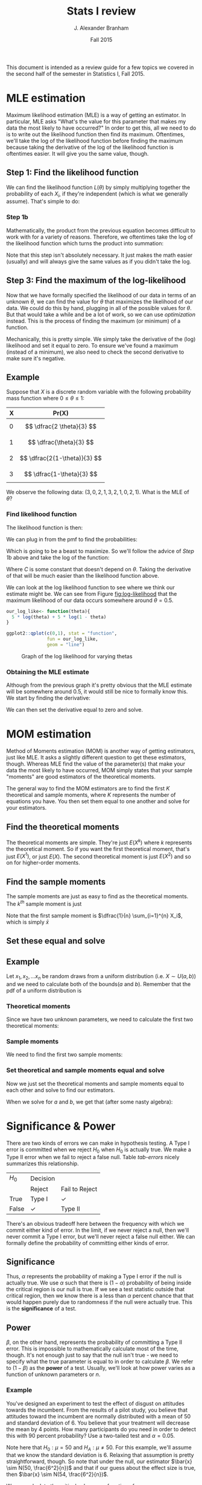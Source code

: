 #+AUTHOR: J. Alexander Branham
#+TITLE: Stats I review
#+EMAIL: branham@utexas.edu
#+DATE: Fall 2015
#+OPTIONS: toc:nil
#+LATEX_HEADER: \usepackage{mathtools}

This document is intended as a review guide for a few topics we
covered in the second half of the semester in Statistics I,
Fall 2015. 
* MLE estimation
  Maximum likelihood estimation (MLE) is a way of getting an
  estimator. In particular, MLE asks "What's the value for this
  parameter that makes my data the most likely to have occurred?" In
  order to get this, all we need to do is to write out the likelihood
  function then find its maximum. Oftentimes, we'll take the log of
  the likelihood function before finding the maximum because taking
  the derivative of the log of the likelihood function is oftentimes
  easier. It will give you the same value, though. 
** Step 1: Find the likelihood function
   We can find the likelihood function $L(\theta)$ by simply multiplying
   together the probability of each $X_i$, if they're independent
   (which is what we generally assume). That's simple to do:
  
   \begin{equation}
   L(\theta) = \prod_{i=1}^n f(x_i | \theta)
   \end{equation}
*** Step 1b
    Mathematically, the product from the previous equation becomes
    difficult to work with for a variety of reasons. Therefore, we
    oftentimes take the log of the likelihood function which turns the
    product into summation:
   
    \begin{equation}
    \log (L(x|\theta)) = \mathcal{L}(x|\theta) = \sum_{i=1}^n f(x_i | \theta)
    \end{equation}

    Note that this step isn't absolutely necessary. It just makes the
    math easier (usually) and will always give the same values as if
    you didn't take the log. 
** Step 3: Find the maximum of the log-likelihood 
   Now that we have formally specified the likelihood of our data in
   terms of an unknown $\theta$, we can find the value for $\theta$ that
   maximizes the likelihood of our data. We could do this by hand,
   plugging in all of the possible values for $\theta$. But that would take
   a while and be a lot of work, so we can use /optimization/
   instead. This is the process of finding the maximum (or minimum) of
   a function. 

   Mechanically, this is pretty simple. We simply take the derivative
   of the (log) likelihood and set it equal to zero. To ensure we've
   found a maximum (instead of a minimum), we also need to check the
   second derivative to make sure it's negative. 
** Example
   Suppose that $X$ is a discrete random variable with the following
   probability mass function where $0 \leq \theta \leq 1$:
   | X | Pr(X)                   |
   |---+-------------------------|
   | 0 | $$ \dfrac{2 \theta}{3} $$    |
   | 1 | $$ \dfrac{\theta}{3} $$      |
   | 2 | $$ \dfrac{2(1-\theta)}{3} $$ |
   | 3 | $$ \dfrac{1-\theta}{3} $$    |

   We observe the following data: $(3, 0, 2, 1, 3, 2, 1, 0, 2, 1)$.
   What is the MLE of $\theta$? 
*** Find likelihood function
    The likelihood function is then: 
    
    \begin{equation}
    \begin{split}
    L(X|\theta) = & Pr(X=3)Pr(X+0)Pr(X=2)Pr(X=1)Pr(X=3)\\
             & Pr(X=2)Pr(X=1)Pr(X=0)Pr(X=2)Pr(X=1)
    \end{split}
    \end{equation}

    We can plug in from the pmf to find the probabilities: 
    \begin{equation}
    L(X|\theta) = \prod_{i=1}^n \frac{2\theta}{3}^2 \frac{\theta}{3}^3 \frac{2(1-\theta)}{3}^3 \frac{1-\theta}{3}^2
    \end{equation}
    
    Which is going to be a beast to maximize. So we'll follow the
    advice of [[Step 1b]] above and take the log of the function:

    \begin{equation}
    \begin{split}
    \mathcal{L}(X|\theta) & =  2 \left( \log \frac{2}{3} + \log \theta \right) + 3 \left( \log \frac{1}{3} + \log \theta \right)\\
                     & + 3 \left(\log \frac{2}{3} + \log (1-\theta) \right) + 2 \left(\log \frac{1}{3} + \log (1 - \theta) \right) \\
                     & = C + 5 \log \theta + 5 \log (1 - \theta) 
    \end{split}
    \end{equation}
    
    Where $C$ is some constant that doesn't depend on $\theta$. Taking the
    derivative of that will be much easier than the likelihood
    function above.

    We can look at the log likelihood function to see where we think
    our estimate might be. We can see from Figure [[fig:log-likelihood]]
    that the maximum likelihood of our data occurs somewhere around $\theta
    = 0.5$. 

    #+BEGIN_SRC R :results output graphics :file figures/MLE_likelihood.png :width 400 :height 300 :exports both
      our_log_like<- function(theta){
        5 * log(theta) + 5 * log(1 - theta)
      }

      ggplot2::qplot(c(0,1), stat = "function",
                     fun = our_log_like,
                     geom = "line")

    #+END_SRC

    #+NAME: fig:log-likelihood
    #+CAPTION: Graph of the log likelihood for varying thetas
    #+RESULTS:
    [[file:figures/MLE_likelihood.png]]

    

*** Obtaining the MLE estimate 
    Although from the previous graph it's pretty obvious that the MLE
    estimate will be somewhere around 0.5, it would still be nice to
    formally know this. We start by finding the derivative: 

    \begin{equation}
    \frac{d \mathcal{L}(X|\theta)}{d \theta} = \frac{5}{\theta} - \frac{5}{1-\theta}
    \end{equation}

    We can then set the derivative equal to zero and solve. 

    \begin{equation*}
    \begin{split}
    0 & =  \frac{5}{\theta} - \frac{5}{1-\theta} \\
    \frac{5}{1-\theta} & = \frac{5}{\theta} \\
    5 \theta & = 5 (1 - \theta) \\
    5 \theta & = 5 - 5 \theta \\
    10 \theta & = 5 \\
    \hat{\theta}_{MLE} & = \frac{1}{2} 
    \end{split}
    \end{equation*}


* MOM estimation
  Method of Moments estimation (MOM) is another way of getting
  estimators, just like MLE. It asks a slightly different question to
  get these estimators, though. Whereas MLE find the value of the
  parameter(s) that make your data the most likely to have occurred,
  MOM simply states that your sample "moments" are good estimators of
  the theoretical moments. 

  The general way to find the MOM estimators are to find the first $K$
  theoretical and sample moments, where $K$ represents the number of
  equations you have. You then set them equal to one another and solve
  for your estimators. 
** Find the theoretical moments
   The theoretical moments are simple. They're just $E(X^k)$ where $k$
   represents the theoretical moment. So if you want the first
   theoretical moment, that's just $E(X^1)$, or just $E(X)$. The second
   theoretical moment is just $E(X^2)$ and so on for higher-order
   moments. 
** Find the sample moments
   The sample moments are just as easy to find as the theoretical
   moments. The $k^{th}$ sample moment is just 
   
   \begin{equation}
   M_k = \dfrac{1}{n} \sum_{i=1}^n X_i^k
   \end{equation}

   Note that the first sample moment is $\dfrac{1}{n} \sum_{i=1}^{n} X_i$, which
   is simply $\bar{x}$
** Set these equal and solve 
** Example
   Let $x_1, x_2, ... x_n$ be random draws from a uniform distribution
   (i.e. $X \sim U(a,b)$)
   and we need to calculate both of the bounds($a$ and $b$). Remember
   that the pdf of a uniform distribution is

   \begin{equation}
   f(x) = \begin{cases} \frac{1}{b - a} \quad a \leq x \leq b \\
          0 \qquad \text{ otherwise}
          \end{cases}
   \end{equation}

*** Theoretical moments
    Since we have two unknown parameters, we need to calculate the
    first two theoretical moments:

    \begin{equation}
    E(X) = \int_a^b \frac{x}{b-a} dx = \frac{a + b}{2}
    \end{equation}

    \begin{equation}
    E(X^2) = \int_a^b \frac{x^2}{b-a} dx = \frac{a^2 + ab + b^2}{3}
    \end{equation}

*** Sample moments
    We need to find the first two sample moments:

    \begin{equation}
    \frac{1}{n} \sum_{i=1}^n x_i = \bar{x}
    \end{equation}

    \begin{equation}
    \frac{1}{n} \sum_{i=1}^n x_i^2
    \end{equation}

*** Set theoretical and sample moments equal and solve
    Now we just set the theoretical moments and sample moments equal
    to each other and solve to find our estimators. 
    \begin{equation}
    \bar{x} = \frac{a + b }{2} \qquad \frac{1}{n} \sum_{i=1}^n x_i^2 = \frac{a^2 + ab + b^2}{3}
    \end{equation}
    
    When we solve for $a$ and $b$, we get that (after some nasty
    algebra): 

    \begin{equation}
    \hat{a} = \bar{x} - \sqrt{3 \left( \frac{1}{n} \sum_{i=1}^n x_i^2 - \bar{x}^2 \right)} \qquad \hat{b} = \bar{x} + \sqrt{3 \left( \frac{1}{n} \sum_{i=1}^n x_i^2  - \bar{x}^2 \right)}
    \end{equation}
    

* Significance & Power 
  There are two kinds of errors we can make in hypothesis testing. A
  Type I error is committed when we reject $H_0$ when $H_0$ is actually
  true. We make a Type II error when we fail to reject a false
  null. Table [[tab-errors]] nicely summarizes this relationship. 

  #+NAME: tab-errors
  | $H_0$  | Decision |                |
  |       | Reject   | Fail to Reject |
  | True  | Type I   | $\checkmark$            |
  | False | $\checkmark$      | Type II        |
  
  There's an obvious tradeoff here between the frequency with which we
  commit either kind of error. In the limit, if we never reject a
  null, then we'll never commit a Type I error, but we'll never reject
  a false null either. We can formally define the probability of
  committing either kinds of error.

** Significance

  \begin{equation}
  \alpha = Pr( \text{Type I error} | H_0)
  \end{equation}
  
  Thus, $\alpha$ represents the probability of making a Type I error if the
  null is actually true. We use $\alpha$ such that there is $(1- \alpha)$
  probability of being inside the critical region is our null is
  true. If we see a test statistic outside that critical region, then
  we know there is a less than $\alpha$ percent chance that that would
  happen purely due to randomness if the null were actually true. This
  is the *significance* of a test. 

** Power

  \begin{equation}
  \beta = Pr(\text{Type II error})
  \end{equation}
  
  $\beta$, on the other hand, represents the probability of committing a
  Type II error. This is impossible to mathematically calculate most
  of the time, though. It's not enough just to say that the null isn't
  true - we need to specify what the true parameter is equal to in
  order to calculate $\beta$. We refer to $(1-\beta)$ as the *power* of a
  test. Usually, we'll look at how power varies as a function of
  unknown parameters or $n$. 

*** Example
    You've designed an experiment to test the effect of disgust on
    attitudes towards the incumbent. From the results of a pilot
    study, you believe that attitudes toward the incumbent are
    normally distributed with a mean of 50 and standard deviation
    of 6. You believe that your treatment will decrease the mean by 4
    points. How many participants do you need in order to detect this
    with 90 percent probability? Use a two-tailed test and $\alpha =
    0.05$. 

    Note here that $H_0: \mu =  50$ and $H_A: \mu \neq 50$. For this example,
    we'll assume that we know the standard deviation is $6$. Relaxing
    that assumption is pretty straightforward, though. So note that
    under the null, our estimator $\bar{x} \sim N(50, \frac{6^2}{n})$ and
    that if our guess about the effect size is true, then $\bar{x} \sim
    N(54, \frac{6^2}{n})$. 

    We can calculate the critical values as a function of $n$: 

    \begin{equation}
    50 \pm 1.96 \left( \sqrt{\frac{6^2}{n}} \right)
    \end{equation}

    So we'll reject if we see a value lower than that when we subtract
    or great than that when we add. Now we just need to figure out the
    probability of that happening if the true effect is to lower the
    mean by 6 points. That's pretty easy to do - we know that if we
    subtract off the mean and divide by the standard deviation, then
    we've standardized our variable and can look up probabilities
    using the standard normal table. So to find the probability of
    being /less/ than the critical value, we:

    #+NAME: eq-less
    \begin{equation}
    \Phi\left( \frac{ \left( 50 - 1.96 \left( \sqrt{\frac{6^2}{n}} \right) \right) - 54}{\sqrt{\frac{6^2}{n}}}\right)
    \end{equation}

    And then we add that to the probability of being /greater/ than
    our other critical value:

    #+NAME: eq-greater
    \begin{equation}
    1 - \Phi\left( \frac{ \left( 50 + 1.96 \left( \sqrt{\frac{6^2}{n}} \right) \right) - 54}{\sqrt{\frac{6^2}{n}}}\right) 
    \end{equation}

    So Equation [[eq-less]] plus Equation [[eq-greater]] gives us the
    probability of rejecting the null hypothesis if the true mean is
    actually 54 instead of 50. 

    Now we can actually answer the question that we're interested
    in. We want to know the number of participants needed in order to
    detect this effect with a probability of 0.90. 

    #+BEGIN_SRC R :results output graphics :file figures/power-test.png :width 400 :height 300 :exports both
      our_power_test <- function(n){
        left <- pnorm(((50 - 1.96 * sqrt(6 ^ 2 / n)) - 54) / sqrt(6 ^ 2 / n))
        right <- 1 - pnorm(((50 + 1.96 * sqrt(6 ^ 2 / n)) - 54) / sqrt(6 ^ 2 / n))
        left + right
      }

      library(ggplot2)

      ggplot(data.frame(n=c(0, 100)), aes(n)) +
        stat_function(fun = our_power_test) +
        geom_hline(yintercept = .9, linetype = "dashed")
    #+END_SRC

    #+NAME: fig-power
    #+CAPTION: Power tests
    #+RESULTS:
    [[file:figures/power-test.png]]
    
    So from Figure [[fig-power]], we can see that we'd need about 25
    people in order to detect this with 90 percent probability. 
